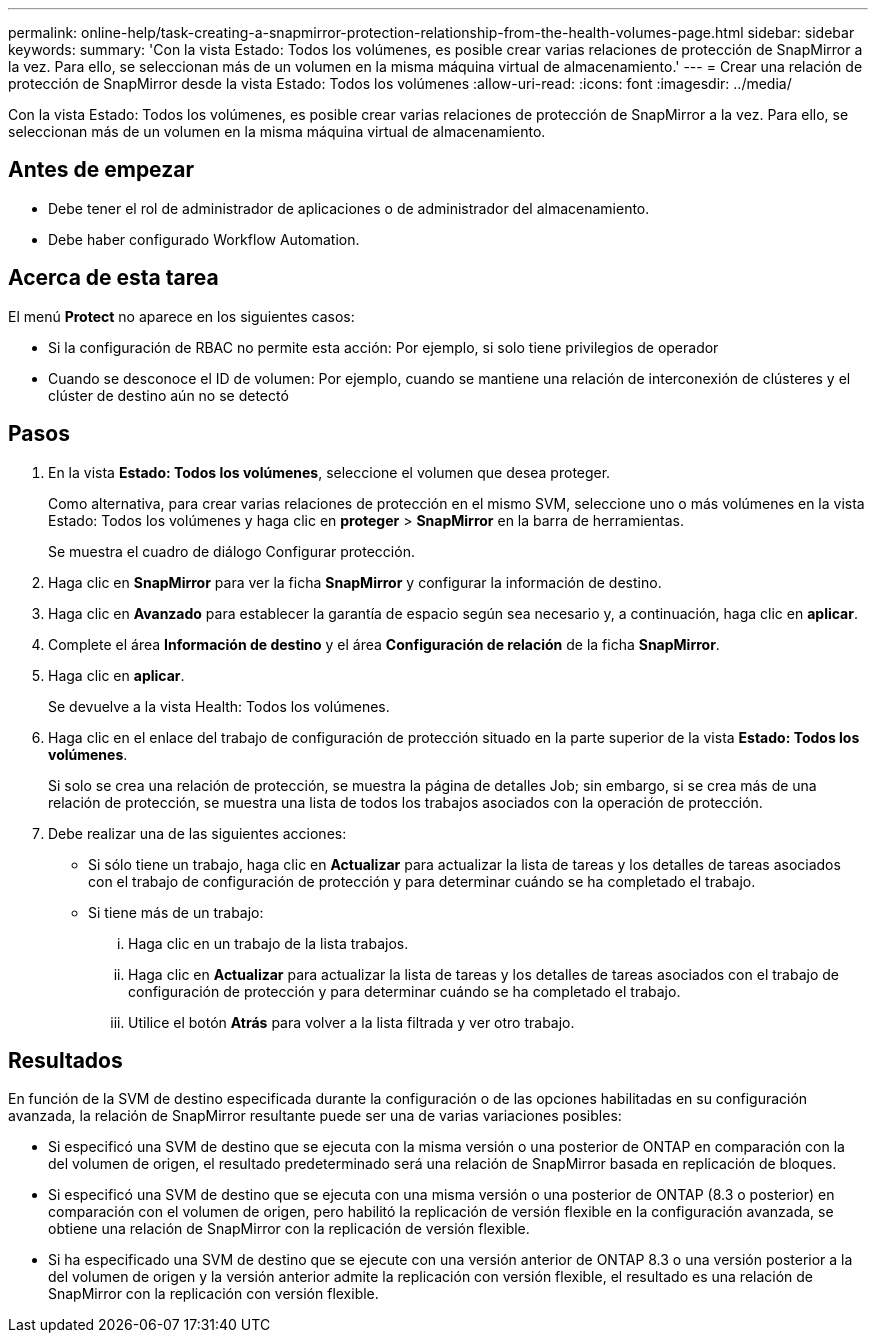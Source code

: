 ---
permalink: online-help/task-creating-a-snapmirror-protection-relationship-from-the-health-volumes-page.html 
sidebar: sidebar 
keywords:  
summary: 'Con la vista Estado: Todos los volúmenes, es posible crear varias relaciones de protección de SnapMirror a la vez. Para ello, se seleccionan más de un volumen en la misma máquina virtual de almacenamiento.' 
---
= Crear una relación de protección de SnapMirror desde la vista Estado: Todos los volúmenes
:allow-uri-read: 
:icons: font
:imagesdir: ../media/


[role="lead"]
Con la vista Estado: Todos los volúmenes, es posible crear varias relaciones de protección de SnapMirror a la vez. Para ello, se seleccionan más de un volumen en la misma máquina virtual de almacenamiento.



== Antes de empezar

* Debe tener el rol de administrador de aplicaciones o de administrador del almacenamiento.
* Debe haber configurado Workflow Automation.




== Acerca de esta tarea

El menú *Protect* no aparece en los siguientes casos:

* Si la configuración de RBAC no permite esta acción: Por ejemplo, si solo tiene privilegios de operador
* Cuando se desconoce el ID de volumen: Por ejemplo, cuando se mantiene una relación de interconexión de clústeres y el clúster de destino aún no se detectó




== Pasos

. En la vista *Estado: Todos los volúmenes*, seleccione el volumen que desea proteger.
+
Como alternativa, para crear varias relaciones de protección en el mismo SVM, seleccione uno o más volúmenes en la vista Estado: Todos los volúmenes y haga clic en *proteger* > *SnapMirror* en la barra de herramientas.

+
Se muestra el cuadro de diálogo Configurar protección.

. Haga clic en *SnapMirror* para ver la ficha *SnapMirror* y configurar la información de destino.
. Haga clic en *Avanzado* para establecer la garantía de espacio según sea necesario y, a continuación, haga clic en *aplicar*.
. Complete el área *Información de destino* y el área *Configuración de relación* de la ficha *SnapMirror*.
. Haga clic en *aplicar*.
+
Se devuelve a la vista Health: Todos los volúmenes.

. Haga clic en el enlace del trabajo de configuración de protección situado en la parte superior de la vista *Estado: Todos los volúmenes*.
+
Si solo se crea una relación de protección, se muestra la página de detalles Job; sin embargo, si se crea más de una relación de protección, se muestra una lista de todos los trabajos asociados con la operación de protección.

. Debe realizar una de las siguientes acciones:
+
** Si sólo tiene un trabajo, haga clic en *Actualizar* para actualizar la lista de tareas y los detalles de tareas asociados con el trabajo de configuración de protección y para determinar cuándo se ha completado el trabajo.
** Si tiene más de un trabajo:
+
... Haga clic en un trabajo de la lista trabajos.
... Haga clic en *Actualizar* para actualizar la lista de tareas y los detalles de tareas asociados con el trabajo de configuración de protección y para determinar cuándo se ha completado el trabajo.
... Utilice el botón *Atrás* para volver a la lista filtrada y ver otro trabajo.








== Resultados

En función de la SVM de destino especificada durante la configuración o de las opciones habilitadas en su configuración avanzada, la relación de SnapMirror resultante puede ser una de varias variaciones posibles:

* Si especificó una SVM de destino que se ejecuta con la misma versión o una posterior de ONTAP en comparación con la del volumen de origen, el resultado predeterminado será una relación de SnapMirror basada en replicación de bloques.
* Si especificó una SVM de destino que se ejecuta con una misma versión o una posterior de ONTAP (8.3 o posterior) en comparación con el volumen de origen, pero habilitó la replicación de versión flexible en la configuración avanzada, se obtiene una relación de SnapMirror con la replicación de versión flexible.
* Si ha especificado una SVM de destino que se ejecute con una versión anterior de ONTAP 8.3 o una versión posterior a la del volumen de origen y la versión anterior admite la replicación con versión flexible, el resultado es una relación de SnapMirror con la replicación con versión flexible.

